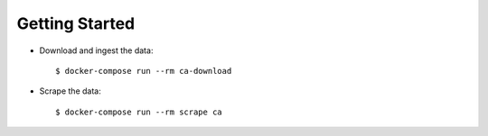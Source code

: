 Getting Started
===============

- Download and ingest the data: ::

    $ docker-compose run --rm ca-download

- Scrape the data: ::

    $ docker-compose run --rm scrape ca
